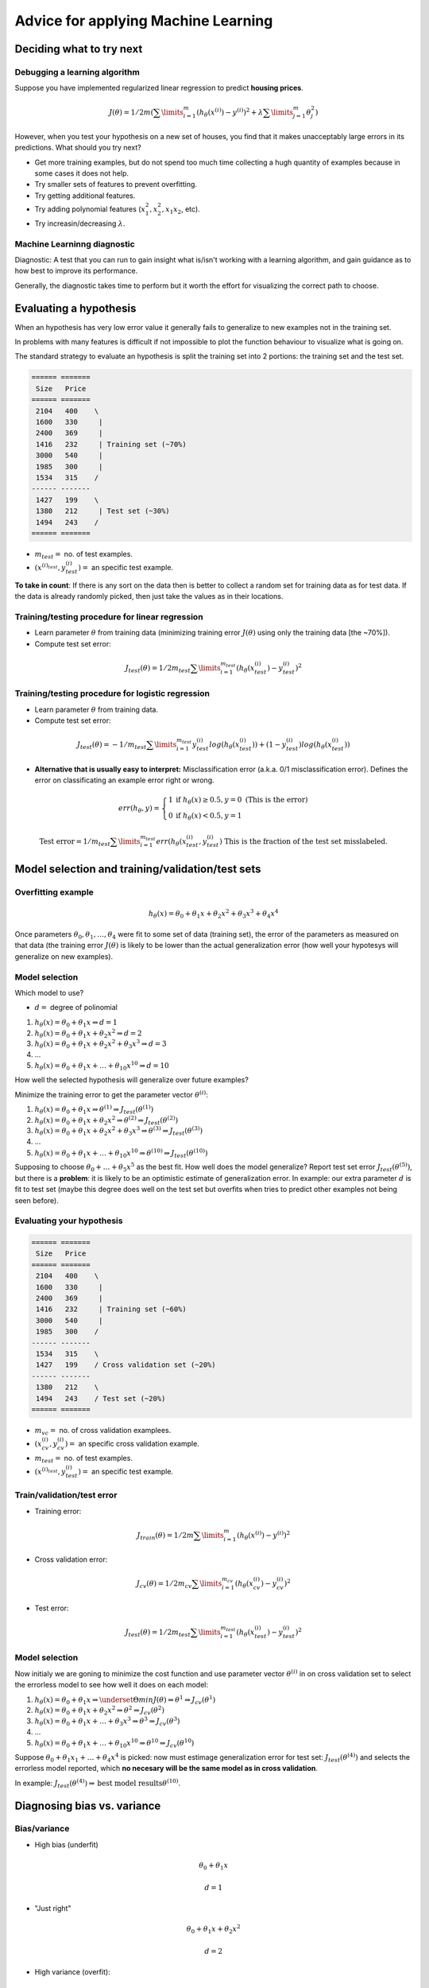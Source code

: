 ======================================
 Advice for applying Machine Learning
======================================

Deciding what to try next
=========================

Debugging a learning algorithm
------------------------------

Suppose you have implemented regularized linear regression to predict **housing
prices**.

.. math::
   J(\theta) = 1/2m(\sum\limits_{i=1}^{m} (h_{\theta}(x^{(i)}) - y^{(i)})^2 +
               \lambda\sum\limits_{j=1}^{m} \theta^{2}_{j})

However, when you test your hypothesis on a new set of houses, you find that it
makes unacceptably large errors in its predictions. What should you try next?

- Get more training examples, but do not spend too much time collecting a hugh
  quantity of examples because in some cases it does not help.
- Try smaller sets of features to prevent overfitting.
- Try getting additional features.
- Try adding polynomial features (:math:`x^{2}_{1}, x^{2}_{2}, x_{1}x_{2}`,
  etc).
- Try increasin/decreasing :math:`\lambda`.

Machine Learninng diagnostic
----------------------------

Diagnostic: A test that you can run to gain insight what is/isn't working with
a learning algorithm, and gain guidance as to how best to improve its
performance.

Generally, the diagnostic takes time to perform but it worth the effort for
visualizing the correct path to choose.

Evaluating a hypothesis
=======================

When an hypothesis has very low error value it generally fails to generalize to
new examples not in the training set.

In problems with many features is difficult if not impossible to plot the
function behaviour to visualize what is going on.

The standard strategy to evaluate an hypothesis is split the training set into
2 portions: the training set and the test set.

.. code:: text

   ====== =======
    Size   Price
   ====== =======
    2104   400    \
    1600   330     |
    2400   369     | 
    1416   232     | Training set (~70%)
    3000   540     |
    1985   300     |
    1534   315    /
   ------ -------
    1427   199    \           
    1380   212     | Test set (~30%)
    1494   243    /           
   ====== =======

* :math:`m_{test} =` no. of test examples.
* :math:`(x^{(i)_{test}}, y^{(i)}_{test}) =` an specific test example.

**To take in count**: If there is any sort on the data then is better to
collect a random set for training data as for test data. If the data is already
randomly picked, then just take the values as in their locations.

Training/testing procedure for linear regression
------------------------------------------------

- Learn parameter :math:`\theta` from training data (minimizing training error
  :math:`J(\theta)` using only the training data [the ~70%]).
- Compute test set error:

.. math::
   J_{test}(\theta) = 1/2m_{test} \sum\limits_{i=1}^{m_{test}}
   (h_{\theta}(x_{test}^{(i)}) - y_{test}^{(i)})^{2}

Training/testing procedure for logistic regression
--------------------------------------------------

- Learn parameter :math:`\theta` from training data.
- Compute test set error:

.. math::
   J_{test}(\theta) = -1/m_{test}
   \sum\limits_{i=1}^{m_{test}}y_{test}^{(i)}log(h_{\theta}(x_{test}^{(i)})) +
   (1-y_{test}^{(i)})log(h_{\theta}(x_{test}^{(i)}))

- **Alternative that is usually easy to interpret:** Misclassification error
  (a.k.a. 0/1 misclassification error). Defines the error on classificating an
  example error right or wrong.

.. math::
   err(h_{\theta},y) =
     \left\{
       \begin{array}{ll}
         1 & \mbox{if } h_{\theta}(x) \geq 0.5, y = 0 \ \ \
         \mbox{(This is the error)} \\
         0 & \mbox{if } h_{\theta}(x) < 0.5, y = 1
       \end{array}
     \right.

   \mbox{Test error} = 1/m_{test}
   \sum\limits_{i=1}^{m_{test}}err(h_{\theta}(x^{(i)}_{test},y_{test}^{(i)})
    \ \ \ \mbox{This is the fraction of the test set misslabeled.}

Model selection and training/validation/test sets
=================================================

Overfitting example
-------------------

.. math::
   h_{\theta}(x) = \theta_{0} + \theta_{1}x + \theta_{2}x^{2} + \theta_{3}x^{3}
                   + \theta_{4}x^{4}

Once parameters :math:`\theta_{0}, \theta_{1}, \ldots, \theta_{4}` were fit to
some set of data (training set), the error of the parameters as measured on
that data (the training error :math:`J(\theta)` is likely to be lower than the
actual generalization error (how well your hypotesys will generalize on new
examples).

Model selection
---------------

Which model to use?

* :math:`d =` degree of polinomial

#. :math:`h_{\theta}(x) = \theta_{0} + \theta_{1}x \Rightarrow d = 1`
#. :math:`h_{\theta}(x) = \theta_{0} + \theta_{1}x + \theta_{2}x^{2}
   \Rightarrow d = 2`
#. :math:`h_{\theta}(x) = \theta_{0} + \theta_{1}x + \theta_{2}x^{2} +
   \theta_{3}x^{3} \Rightarrow d = 3`
#. ...
#. :math:`h_{\theta}(x) = \theta_{0} + \theta_{1}x + \ldots + \theta_{10}x^{10}
   \Rightarrow d = 10`

How well the selected hypothesis will generalize over future examples?

Minimize the training error to get the parameter vector :math:`\theta^{(i)}`:

#. :math:`h_{\theta}(x) = \theta_{0} + \theta_{1}x \Rightarrow \theta^{(1)}
   \Rightarrow J_{test}(\theta^{(1)})`
#. :math:`h_{\theta}(x) = \theta_{0} + \theta_{1}x + \theta_{2}x^{2}
   \Rightarrow \theta^{(2)}
   \Rightarrow J_{test}(\theta^{(2)})`
#. :math:`h_{\theta}(x) = \theta_{0} + \theta_{1}x + \theta_{2}x^{2} +
   \theta_{3}x^{3} \Rightarrow \theta^{(3)} \Rightarrow J_{test}(\theta^{(3)})`
#. ...
#. :math:`h_{\theta}(x) = \theta_{0} + \theta_{1}x + \ldots
   + \theta_{10}x^{10} \Rightarrow  \theta^{(10)}
   \Rightarrow J_{test}(\theta^{(10)})`

Supposing to choose :math:`\theta_{0} + \ldots + \theta_{5}x^{5}` as the best
fit. How well does the model generalize? Report test set error
:math:`J_{test}(\theta^{(5)})`, but there is a **problem**: it is likely to be
an optimistic estimate of generalization error. In example: our extra parameter
:math:`d` is fit to test set (maybe this degree does well on the test set but
overfits when tries to predict other examples not being seen before).

Evaluating your hypothesis
--------------------------

.. code:: text

   ====== =======
    Size   Price
   ====== =======
    2104   400    \
    1600   330     |
    2400   369     | 
    1416   232     | Training set (~60%)
    3000   540     |
    1985   300    /
   ------ -------
    1534   315    \
    1427   199    / Cross validation set (~20%)
   ------ -------
    1380   212    \
    1494   243    / Test set (~20%)
   ====== =======

* :math:`m_{vc} =` no. of cross validation examplees.
* :math:`(x^{(i)}_{cv},y^{(i)}_{cv}) =` an specific cross validation example.
* :math:`m_{test} =` no. of test examples.
* :math:`(x^{(i)_{test}}, y^{(i)}_{test}) =` an specific test example.

Train/validation/test error
---------------------------

* Training error:

.. math::
   J_{train}(\theta) = 1/2m \sum\limits_{i=1}^{m}
   (h_{\theta}(x^{(i)}) - y^{(i)})^{2}

* Cross validation error:

.. math::
   J_{cv}(\theta) = 1/2m_{cv} \sum\limits_{i=1}^{m_{cv}}
   (h_{\theta}(x_{cv}^{(i)}) - y_{cv}^{(i)})^{2}   

* Test error:

.. math::
   J_{test}(\theta) = 1/2m_{test} \sum\limits_{i=1}^{m_{test}}
   (h_{\theta}(x_{test}^{(i)}) - y_{test}^{(i)})^{2}

Model selection
---------------

Now initialy we are goning to minimize the cost function and use parameter
vector :math:`\theta^{(i)}` in on cross validation set to select the errorless
model to see how well it does on each model:

#. :math:`h_{\theta}(x) = \theta_{0} + \theta_{1}x \Rightarrow
   \underset{\Theta}{min}J(\theta) \Rightarrow \theta^{1} \Rightarrow
   J_{cv}(\theta^{1})`
#. :math:`h_{\theta}(x) = \theta_{0} + \theta_{1}x + \theta_{2}x^{2}
   \Rightarrow \theta^{2} \Rightarrow J_{cv}(\theta^{2})`
#. :math:`h_{\theta}(x) = \theta_{0} + \theta_{1}x + \ldots + \theta_{3}x^{3}
   \Rightarrow \theta^{3} \Rightarrow J_{cv}(\theta^{3})`
#. ...
#. :math:`h_{\theta}(x) = \theta_{0} + \theta_{1}x + \ldots + \theta_{10}x^{10}
   \Rightarrow \theta^{10} \Rightarrow J_{cv}(\theta^{10})`

Suppose :math:`\theta_{0} + \theta_{1}x_{1} + \ldots + \theta_{4}x^{4}` is
picked: now must estimage generalization error for test set:
:math:`J_{test}(\theta^{(4)})` and selects the errorless model reported, which
**no necesary will be the same model as in cross validation**.

In example: :math:`J_{test}(\theta^{(4)}) \Rightarrow \mbox{best model results}
\theta^{(10)}`.

Diagnosing bias vs. variance
============================

Bias/variance
-------------

* High bias (underfit)

.. math::
   \theta_{0} + \theta_{1}x

   d = 1

* "Just right"

.. math::
   \theta_{0} + \theta_{1}x + \theta_{2}x^{2}

   d = 2
   
* High variance (overfit):

.. math::
   \theta_{0} + \theta_{1}x + \theta_{2}x^{2} + \theta_{3}x^{3} +
   \theta_{4}x^{4}

   d = 4

Diagnosing bias vs. variance
----------------------------

Suppose your learning algorithm is performing less well that you were hoping
(:math:`J_{cv}(\theta)` or :math:`J_{test}(\theta)` is high). Is it a bias
problem or a variance problem?

.. figure:: _static/img/bias_variance.png
   :alt: Bias and variance plotted behaviours
   :align: center

   Bias and variance plotted behaviours

* It will be a **Bias problem** because (left range):
  
  + :math:`J_{train}(\theta)` will be high
  + :math:`J_{cv}(\theta) \approx J_{train}(\theta)`

* It will be a **Variance problem** because (right range):

  + :math:`J_{train}(\theta)` will be low
  + :math:`J_{cv}(\theta) \gg J_{train}(\theta)`

Regularization and bias/variance
================================

Linear regression with regularization
-------------------------------------

Model:

.. math::
   h_{\theta}(x) = \theta_{0} + \theta_{1}x + \theta_{2}x^{2} + \theta_{x}x^{3}
   + \theta_{4}x^{4}

   J(\theta) = 1/2m \sum\limits_{i=1}^{m}(h_{\theta}(x^{(i)}) - y^{(i)})^{2} +
   \lambda/2m \sum\limits_{j=1}^{m} \theta^{2}_{j}

Scenarios:

* Large :math:`\lambda`; high bias (underfit):

.. math::
   \lambda = 10000

   \theta_{1} \approx 0, \theta_{2} \approx 0, \ldots
   h_{\theta}(x) \approx \theta_{0}

* Intermediate :math:`\lambda`; "just right".

* Small :math:`\lambda`; high variance (overfit):

.. math::
   \lambda = 0

How can we choose a good value for the regularization parameter
:math:`\lambda`?

Choosing the regularization parameter :math:`\lambda`
-----------------------------------------------------

.. math::
   h_{\theta}(x) = \theta_{0} + \theta_{1}x + \theta_{2}x^{2} + \theta_{3}x^{3}
   + \theta_{4}x^{4}

   J(\theta) = 1/2m \sum\limits_{i=1}^{m}(h_{\theta}(x^{(i)}) - y^{(i)})^{2} +
   \lambda/2m \sum\limits_{j=1}^{m}\theta^{2}_{j}

   \mbox{\^The square area without the extra regularization term}

   J_{train}(\theta) = 1/2m
   \sum\limits_{i=1}^{m}(h_{\theta}(x^{(i)}) - y^{(i)})^{2}

   J_{cv}(\theta) = 1/2m_{cv}
   \sum\limits_{i=1}^{m_{cv}}(h_{\theta}(x_{cv}^{(i)}) - y_{cv}^{(i)})^{2} 

   J_{test}(\theta) = 1/2m_{test}
   \sum\limits_{i=1}^{m_{test}}(h_{\theta}(x_{test}^{(i)}) -
   y_{test}^{(i)})^{2} 

Trying different values of :math:`\lambda`, the :math:`J_{cv}(\theta^{(i)})`
with lowest error must be selected:

1. Try :math:`\lambda = 0` (not using regularization) :math:`\Rightarrow
   \underset{\theta}{min}J(\theta) \Rightarrow \theta^{(1)} \Rightarrow
   J_{cv}(\theta^{(1)})`
2. Try :math:`\lambda = 0.01 \Rightarrow \theta^{(2)} \Rightarrow
   J_{cv}(\theta^{(2)})`
3. Try :math:`\lambda = 0.02 \Rightarrow \theta^{(3)} \Rightarrow
   J_{cv}(\theta^{(3)})`
4. Try :math:`\lambda = 0.04` ...
5. Try :math:`\lambda = 0.08` ...

...

12. Try :math:`\lambda = 10` (approximated; 10.24 is good too)
    :math:`\Rightarrow \theta^{(12)} \Rightarrow J_{cv}(\theta^{(12)})`

Suppose :math:`\theta^{(5)}` is selected. Test error to verify how well it
does on test set: :math:`J_{test}(\\theta^{(5)})`

Bias/variance as a function of the regularization parameter :math:`\lambda`
---------------------------------------------------------------------------

.. figure:: _static/img/bias_variance.png
   :alt: Bias and variance as functions of lambda
   :align: center

   Bias and variance as function of :math:`\lambda`

.. math::
   J(\theta) = 1/2m \sum\limits_{i=1}^{m} (h_{\theta}(x^{(i)}) - y^{(i)})^2 +
   \lambda/2m \sum\limits_{j=1}^{m}\theta^{2}_{j}

   J_{train}(\theta) = 1/2m \sum\limits_{i=1}^{m} (h_{\theta}(x^{(i)}) -
   y^{(i)})^2

   J_{cv}(\theta) = 1/2m_{cv} \sum\limits_{i=1}^{m_{cv}}
   (h_{\theta}(x_{cv}^{(i)}) - y_{cv}^{(i)})^2

Learning curves
===============

Plotting learning curves already helps to know if the algorithm suffers from a
bias problem or a variance problem or both.

Plotting curves
---------------

.. math::
   J_{train}(\theta) = 1/2m \sum\limits_{i=1}^{m}(h_{\theta}(x^{(i)}) -
   y^{(i)})^{2}

   J_{cv}(\theta) = 1/2m_{cv}
   \sum\limits_{i=1}^{m_{cv}}(h_{\theta}(x_{cv}^{(i)}) - y_{cv}^{(i)})^{2}

   h_{\theta}(x) = \theta_{0} + \theta_{1}x + \theta_{2}x^{2}

.. figure:: _static/img/learning_curve_increasing_m.png
   :alt: Learning curve fitting when m increase
   :align: center

   Learning curve fitting while training examples increases

On :math:`m = 1`, :math:`m = 2` or :math:`m = 3` maybe the curve matchs
perfectly (0 errors) the point for the training example, but while the training
set examples increases the curve no longer fits, so error is also
**increasing**.

For cross validation, while less training examples the error value will be
high so increasing them will perform in less error; the curve will
**decrease**. The more date it has the better for generalizing into new
examples.

.. figure:: _static/img/jtrain_jcv.png
   :alt: Learning curves for training and cross validation set
   :align: center

   Learning curves for training and cross validation set

High bias
---------

:math:`h_{\theta}(x) = \theta_{0} + \theta_{1}x`

If a learning algorithm is suffering from high bias, getting more traning data
will not (by itself) help much. Both :math:`J_{cv}(\theta)` and
:math:`J_{train}(\theta)` will have high error.

.. figure:: _static/img/learning_curve_high_bias.png
   :alt: Learning curves for high bias problem
   :align: center

   Learning curves for high bias problem

High variance
-------------

:math:`h_{\theta}(x) = \theta_{0} + \theta_{1}x + \ldots + \theta_{100}x^{100}`
(and small :math:`\lambda`)

If a learning algorithm is suffering from high variance, getting more training
data is likely to help, because if one follows the plot lines will se that they
have a point in common, given by more test examples.

.. figure:: _static/img/learning_curve_high_variance.png
   :alt: Learning curves for high variance problem
   :align: center

   Learning curves for high variance problem

Deciding what to try next (revisited)
=====================================

Debugging a learning algorithm
------------------------------

Suppose you have implemented regularized linear regression to predict **housing
prices**. However, when you test your hypothesis in a new set of houses, you
find that it makes unacceptably large errors in its prediction. What should you
try next?

- Get more training examples :math:`\Rightarrow` **fixes high variance**
- Get smaller set of features :math:`\Rightarrow` **fixes high variance**  
- Try getting additional features :math:`\Rightarrow` **fixes high bias**
- Try adding polynomial features (:math:`x^{2}_{1}, x^{2}_{2}, x_{1}x_{2}`,
  etc) :math:`\Rightarrow` **fixes high bias**
- Try decreasing :math:`\lambda` :math:`\Rightarrow` **fixes high bias**
- Try increasing :math:`\lambda` :math:`\Rightarrow` **fixes high variance**

Neural networks and overfitting
-------------------------------

*Small* neural network (fewer parameters and/or fewer hidden leayers; more
prone to underfitting). Computationally cheaper.

.. figure:: _static/img/small_neural_network.png
   :alt: A small neural network
   :align: center

   A small neural network

*Large* neural network (more parameters and/or large hidden layers; more prone
to overfitting). Computationally more expensive.

Use regularization (:math:`\lambda`) to address overfitting.

.. figure:: _static/img/large_neural_network.png
   :alt: Large neural networks
   :align: center

   Large neural networks

